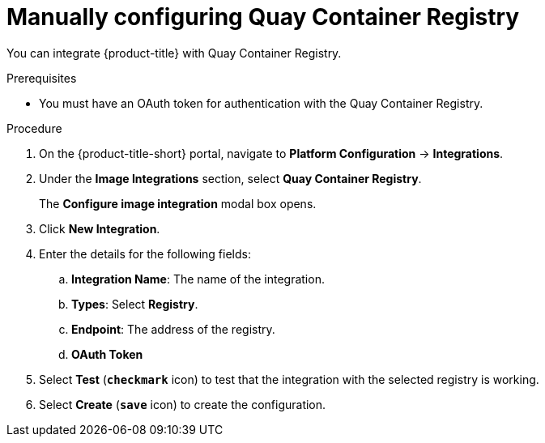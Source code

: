 // Module included in the following assemblies:
//
// * integration/integrate-with-image-registries.adoc
:_module-type: PROCEDURE
[id="manual-configuration-image-registry-qcr_{context}"]
= Manually configuring Quay Container Registry

You can integrate {product-title} with Quay Container Registry.

.Prerequisites
* You must have an OAuth token for authentication with the Quay Container Registry.

.Procedure
. On the {product-title-short} portal, navigate to *Platform Configuration* -> *Integrations*.
. Under the *Image Integrations* section, select *Quay Container Registry*.
+
The *Configure image integration* modal box opens.
. Click *New Integration*.
. Enter the details for the following fields:
.. *Integration Name*: The name of the integration.
.. *Types*: Select *Registry*.
.. *Endpoint*: The address of the registry.
.. *OAuth Token*
. Select *Test* (*`checkmark`* icon) to test that the integration with the selected registry is working.
. Select *Create* (*`save`* icon) to create the configuration.
